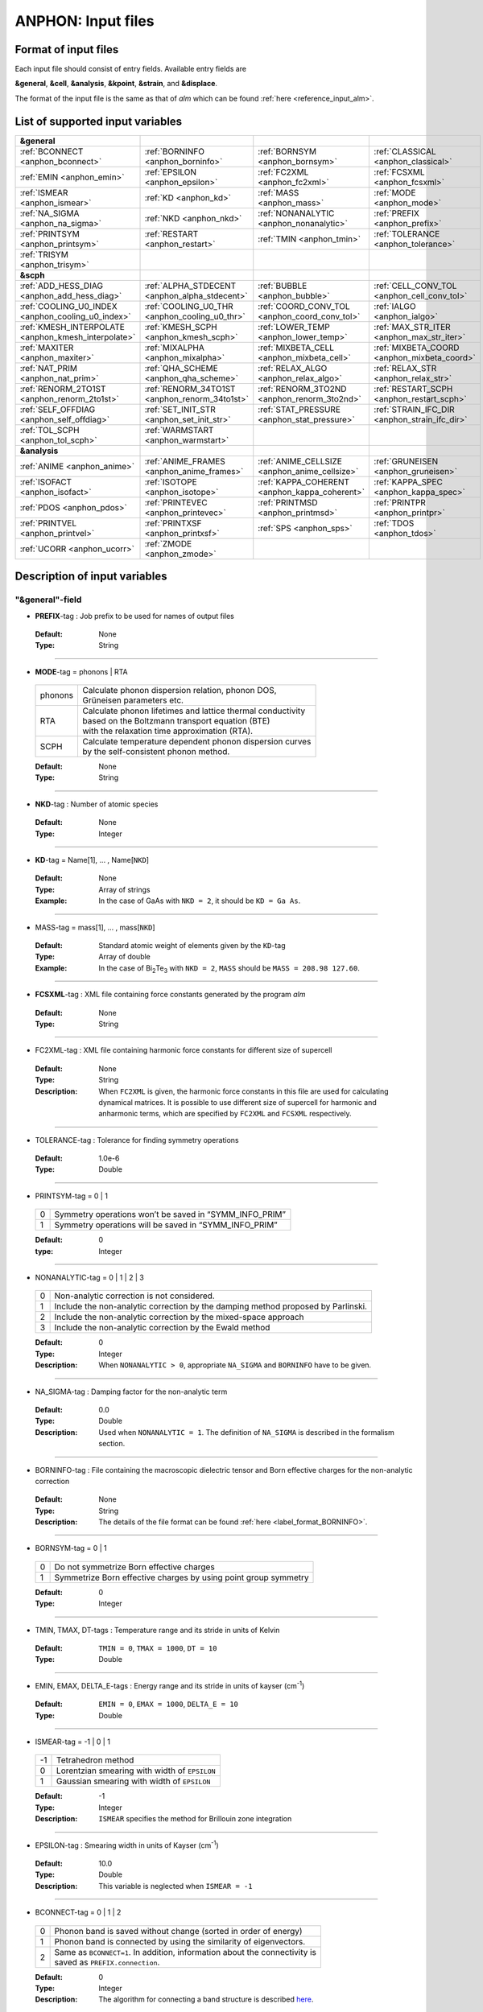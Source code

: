 .. |umulaut_u|    unicode:: U+00FC


ANPHON: Input files
-------------------

Format of input files
~~~~~~~~~~~~~~~~~~~~~

Each input file should consist of entry fields.
Available entry fields are 

**&general**, **&cell**, **&analysis**, **&kpoint**, **&strain**, and **&displace**.

The format of the input file is the same as that of *alm* which can be found :ref:`here <reference_input_alm>`.


.. _label_inputvar_anphon:

List of supported input variables
~~~~~~~~~~~~~~~~~~~~~~~~~~~~~~~~~

.. csv-table::
   :widths: 25, 25, 25, 25

   **&general**
   :ref:`BCONNECT <anphon_bconnect>`, :ref:`BORNINFO <anphon_borninfo>`, :ref:`BORNSYM <anphon_bornsym>`, :ref:`CLASSICAL <anphon_classical>`
   :ref:`EMIN <anphon_emin>`, :ref:`EPSILON <anphon_epsilon>`, :ref:`FC2XML <anphon_fc2xml>`, :ref:`FCSXML <anphon_fcsxml>`
   :ref:`ISMEAR <anphon_ismear>`, :ref:`KD <anphon_kd>`, :ref:`MASS <anphon_mass>`, :ref:`MODE <anphon_mode>`
   :ref:`NA_SIGMA <anphon_na_sigma>`, :ref:`NKD <anphon_nkd>`, :ref:`NONANALYTIC <anphon_nonanalytic>`, :ref:`PREFIX <anphon_prefix>`
   :ref:`PRINTSYM <anphon_printsym>`, :ref:`RESTART <anphon_restart>`, :ref:`TMIN <anphon_tmin>`, :ref:`TOLERANCE <anphon_tolerance>`
   :ref:`TRISYM <anphon_trisym>`
   **&scph**
   :ref:`ADD_HESS_DIAG <anphon_add_hess_diag>`, :ref:`ALPHA_STDECENT <anphon_alpha_stdecent>`, :ref:`BUBBLE <anphon_bubble>`, :ref:`CELL_CONV_TOL <anphon_cell_conv_tol>`
   :ref:`COOLING_U0_INDEX <anphon_cooling_u0_index>`, :ref:`COOLING_U0_THR <anphon_cooling_u0_thr>`, :ref:`COORD_CONV_TOL <anphon_coord_conv_tol>`, :ref:`IALGO <anphon_ialgo>`
   :ref:`KMESH_INTERPOLATE <anphon_kmesh_interpolate>`, :ref:`KMESH_SCPH <anphon_kmesh_scph>`, :ref:`LOWER_TEMP <anphon_lower_temp>`, :ref:`MAX_STR_ITER <anphon_max_str_iter>`
   :ref:`MAXITER <anphon_maxiter>`, :ref:`MIXALPHA <anphon_mixalpha>`, :ref:`MIXBETA_CELL <anphon_mixbeta_cell>`, :ref:`MIXBETA_COORD <anphon_mixbeta_coord>`
   :ref:`NAT_PRIM <anphon_nat_prim>`, :ref:`QHA_SCHEME <anphon_qha_scheme>`, :ref:`RELAX_ALGO <anphon_relax_algo>`, :ref:`RELAX_STR <anphon_relax_str>`
   :ref:`RENORM_2TO1ST <anphon_renorm_2to1st>`, :ref:`RENORM_34TO1ST <anphon_renorm_34to1st>`, :ref:`RENORM_3TO2ND <anphon_renorm_3to2nd>`, :ref:`RESTART_SCPH <anphon_restart_scph>`
   :ref:`SELF_OFFDIAG <anphon_self_offdiag>`, :ref:`SET_INIT_STR <anphon_set_init_str>`, :ref:`STAT_PRESSURE <anphon_stat_pressure>`, :ref:`STRAIN_IFC_DIR <anphon_strain_ifc_dir>`
   :ref:`TOL_SCPH <anphon_tol_scph>`, :ref:`WARMSTART <anphon_warmstart>`
   **&analysis**
   :ref:`ANIME <anphon_anime>`, :ref:`ANIME_FRAMES <anphon_anime_frames>`, :ref:`ANIME_CELLSIZE <anphon_anime_cellsize>`, :ref:`GRUNEISEN <anphon_gruneisen>`
   :ref:`ISOFACT <anphon_isofact>`, :ref:`ISOTOPE <anphon_isotope>`, :ref:`KAPPA_COHERENT <anphon_kappa_coherent>`, :ref:`KAPPA_SPEC <anphon_kappa_spec>`
   :ref:`PDOS <anphon_pdos>`, :ref:`PRINTEVEC <anphon_printevec>`, :ref:`PRINTMSD <anphon_printmsd>`, :ref:`PRINTPR <anphon_printpr>`
   :ref:`PRINTVEL <anphon_printvel>`, :ref:`PRINTXSF <anphon_printxsf>`, :ref:`SPS <anphon_sps>`, :ref:`TDOS <anphon_tdos>`
   :ref:`UCORR <anphon_ucorr>`, :ref:`ZMODE <anphon_zmode>`




Description of input variables
~~~~~~~~~~~~~~~~~~~~~~~~~~~~~~

"&general"-field
++++++++++++++++

.. _anphon_prefix:

* **PREFIX**-tag : Job prefix to be used for names of output files

 :Default:  None
 :Type: String

````

.. _anphon_mode:

* **MODE**-tag = phonons | RTA

 ========= ==============================================================
  phonons  | Calculate phonon dispersion relation, phonon DOS, 
           | Gr\ |umulaut_u|\ neisen parameters etc.

    RTA    | Calculate phonon lifetimes and lattice thermal conductivity 
           | based on the Boltzmann transport equation (BTE) 
           | with the relaxation time approximation (RTA).

   SCPH    | Calculate temperature dependent phonon dispersion curves
           | by the self-consistent phonon method.
 ========= ==============================================================

 :Default: None
 :Type: String

````

.. _anphon_nkd:

* **NKD**-tag : Number of atomic species

 :Default: None
 :Type: Integer

````

.. _anphon_kd:

* **KD**-tag = Name[1], ... , Name[``NKD``]

 :Default: None
 :Type: Array of strings
 :Example: In the case of GaAs with ``NKD = 2``, it should be ``KD = Ga As``.

````

.. _anphon_mass:

* MASS-tag = mass[1], ... , mass[``NKD``]

 :Default: Standard atomic weight of elements given by the ``KD``-tag
 :Type: Array of double
 :Example: In the case of Bi\ :sub:`2`\ Te\ :sub:`3` with ``NKD = 2``, ``MASS`` should be ``MASS = 208.98 127.60``.

````

.. _anphon_fcsxml:

* **FCSXML**-tag : XML file containing force constants generated by the program *alm*

 :Default: None
 :Type: String

````

.. _anphon_fc2xml:

* FC2XML-tag : XML file containing harmonic force constants for different size of supercell

 :Default: None
 :Type: String
 :Description: When ``FC2XML`` is given, the harmonic force constants in this file are used for calculating dynamical matrices. It is possible to use different size of supercell for harmonic and anharmonic terms, which are specified by ``FC2XML`` and ``FCSXML`` respectively.

````

.. _anphon_tolerance:

* TOLERANCE-tag : Tolerance for finding symmetry operations
  
 :Default: 1.0e-6
 :Type: Double

````

.. _anphon_printsym:

* PRINTSYM-tag = 0 | 1

 === =======================================================
  0   Symmetry operations won’t be saved in “SYMM_INFO_PRIM”
  1   Symmetry operations will be saved in “SYMM_INFO_PRIM”
 === =======================================================

 :Default: 0
 :type: Integer

````

.. _anphon_nonanalytic:

* NONANALYTIC-tag = 0 | 1 | 2 | 3

 === ===================================================================================
  0  | Non-analytic correction is not considered.

  1  | Include the non-analytic correction by the damping method proposed by Parlinski.

  2  | Include the non-analytic correction by the mixed-space approach 

  3  | Include the non-analytic correction by the Ewald method
 === ===================================================================================

 :Default: 0
 :Type: Integer
 :Description: When ``NONANALYTIC > 0``, appropriate ``NA_SIGMA`` and ``BORNINFO`` have to be given.

````

.. _anphon_na_sigma:

* NA_SIGMA-tag : Damping factor for the non-analytic term
 
 :Default: 0.0
 :Type: Double
 :Description: Used when ``NONANALYTIC = 1``. The definition of ``NA_SIGMA`` is described in the formalism section.

````

.. _anphon_borninfo:

* BORNINFO-tag : File containing the macroscopic dielectric tensor and Born effective charges for the non-analytic correction
 
 :Default: None
 :Type: String
 :Description: The details of the file format can be found :ref:`here <label_format_BORNINFO>`.

````

.. _anphon_bornsym:

* BORNSYM-tag = 0 | 1
 
 === =================================================================
  0   Do not symmetrize Born effective charges
  1   Symmetrize Born effective charges by using point group symmetry
 === =================================================================

 :Default: 0
 :Type: Integer

````

.. _anphon_tmin:

* TMIN, TMAX, DT-tags : Temperature range and its stride in units of Kelvin

 :Default: ``TMIN = 0``, ``TMAX = 1000``, ``DT = 10``
 :Type: Double

````

.. _anphon_emin:

* EMIN, EMAX, DELTA_E-tags : Energy range and its stride in units of kayser (cm\ :sup:`-1`)

 :Default: ``EMIN = 0``, ``EMAX = 1000``, ``DELTA_E = 10``
 :Type: Double

````

.. _anphon_ismear:

* ISMEAR-tag = -1 | 0 | 1

 === =======================================================
  -1  Tetrahedron method
  0   Lorentzian smearing with width of ``EPSILON``
  1   Gaussian smearing with width of ``EPSILON``
 === =======================================================

 :Default: -1
 :Type: Integer
 :Description: ``ISMEAR`` specifies the method for Brillouin zone integration

````

.. _anphon_epsilon:

* EPSILON-tag : Smearing width in units of Kayser (cm\ :sup:`-1`)

 :Default: 10.0
 :Type: Double
 :Description: This variable is neglected when ``ISMEAR = -1``

````

.. _anphon_bconnect:

* BCONNECT-tag = 0 | 1 | 2 

 === ===================================================================================
  0   | Phonon band is saved without change (sorted in order of energy)

  1   | Phonon band is connected by using the similarity of eigenvectors.

  2   | Same as ``BCONNECT=1``. In addition, information about the connectivity is 
      | saved as ``PREFIX.connection``.
 === ===================================================================================

 :Default: 0
 :Type: Integer
 :Description: The algorithm for connecting a band structure is described here_.

 .. _here : https://www.slideshare.net/TakeshiNishimatsu/two-efficient-algorithms-for-drawing-accurate-and-beautiful-phonon-dispersion

````

.. _anphon_classical:

* CLASSICAL-tag = 0 | 1

 === =======================================================
  0   Use quantum statistics (default)
  1   Use classical statistics
 === =======================================================

 :Default: 0
 :Type: Integer
 :Description: When ``CLASSICAL = 1``, all thermodynamic functions including the occupation function, heat capacity, and mean square displacements are calculated using the classical formulae. This option may be useful when comparing the lattice dynamics and molecular dynamics results.

````

.. _anphon_trisym:

* TRISYM-tag : Flag to use symmetry operations to reduce the number of triples of :math:`k` points for self-energy calculations

 === =======================================================
  0   Symmetry will not be used
  1   Use symmetry to reduce triples of :math:`k` points
 === =======================================================
 
 :Default: 1
 :Type: Integer
 :Description: This variable is used only when ``MODE = RTA``.

 .. Note::

  ``TRISYM = 1`` can reduce the computational cost, but phonon linewidth stored to the file
  ``PREFIX``.result needs to be averaged at points of degeneracy. 
  For that purpose, a subsidiary program *analyze_phonons.py** should be used.

````

.. _anphon_restart:

* RESTART-tag : Flag to restart the calculation when ``MODE = RTA``

 === =======================================================
  0   Calculate from scratch
  1   Restart from the existing file
 === =======================================================

 :Default: 1 if there is a file named ``PREFIX``.result; 0 otherwise
 :Type: Integer

````

"&scph"-field (Read only when ``MODE = SCPH``)
++++++++++++++++++++++++++++++++++++++++++++++

.. _anphon_kmesh_interpolate:

* KMESH_INTERPOLATE-tag = k1, k2, k3

 :Default: None
 :Type: Array of integers
 :Description: In the iteration process of the SCPH equation, the interpolation is done using the 
               :math:`k` mesh defined by ``KMESH_INTERPOLATE``. 

````

.. _anphon_kmesh_scph:

* KMESH_SCPH-tag = k1, k2, k3

 :Default: None
 :Type: Array of integers
 :Description: This :math:`k` mesh is used for the inner loop of the SCPH equation. 
               Each value of ``KMESH_SCPH`` must be equal to or a multiple of the number of ``KMESH_INTERPOLATE`` in the same direction.

````

.. _anphon_self_offdiag:

* SELF_OFFDIAG-tag = 0 | 1

 === ================================================================================
  0   Neglect the off-diagonal elements of the loop diagram in the SCPH calculation
  1   Consider the off-diagonal elements of the loop diagram in the SCPH calculation
 === ================================================================================

 :Default: 0
 :Type: Integer
 :Description: ``SELF_OFFDIAG = 1`` is more accurate, but expensive.

````

.. _anphon_tol_scph:

* TOL_SCPH-tag: Stopping criterion of the SCPH iteration

 :Default: 1.0e-10
 :Type: Double
 :Description: The SCPH iteration stops when both :math:`[\frac{1}{N_{q}}\sum_{q} (\Omega_{q}^{(i)}-\Omega_{q}^{(i-1)})^{2}]^{1/2}` < ``TOL_SCPH`` and :math:`(\Omega_{q}^{(i)})^{2} \geq 0 \; (\forall q)` are satisfied. Here, :math:`\Omega_{q}^{(i)}` is the anharmonic phonon frequency in the :math:`i`\ th iteration and :math:`q` is the phonon modes at the irreducible momentum grid of ``KMESH_INTERPOLATE``.

````

.. _anphon_mixalpha:

* MIXALPHA-tag: Mixing parameter used in the SCPH iteration

 :Default: 0.1
 :Type: Double

````

.. _anphon_maxiter:

* MAXITER-tag: Maximum number of the SCPH iteration

 :Default: 1000
 :Type: Integer

````

.. _anphon_lower_temp:

* LOWER_TEMP-tag = 0 | 1

 === ===============================================================================
  0   The SCPH iteration start from ``TMIN`` to ``TMAX``. (Raise the temperature)
  1   The SCPH iteration start from ``TMAX`` to ``TMIN``. (Lower the temperature)
 === ===============================================================================

 :Default: 1
 :Type: Integer

````

.. _anphon_warmstart:

* WARMSTART-tag = 0 | 1

 === ===============================================================================
  0   SCPH iteration is initialized by harmonic frequencies and eigenvectors
  1   SCPH iteration is initialized by the solution of the previous temperature
 === ===============================================================================

 :Default: 1
 :Type: Integer
 :Description: ``WARMSTART = 1`` usually improves the convergence.

````

.. _anphon_ialgo:

* IALGO-tag = 0 | 1

 === ===============================================================================
  0   MPI parallelization for the :math:`k` point
  1   MPI parallelization for the phonon branch
 === ===============================================================================

 :Default: 0
 :Type: Integer
 :Description: Use ``IALGO = 1`` when the primitive cell contains many atoms and the number of :math:`k` points is small.

````

.. _anphon_restart_scph:

* RESTART_SCPH-tag = 0 | 1

 === ==============================================================
  0   Perform a SCPH calculation from scratch
  1   Skip a SCPH iteration by loading a precalculated result
 === ==============================================================

 :Default: 1 if the file ``PREFIX.scph_dymat`` exists in the working directory; 0 otherwise
 :Type: Integer


````

.. _anphon_bubble:

* BUBBLE-tag = 0 | 1

 === ==============================================================
  0   No bubble correction to the dynamical matrix
  1   Calculate bubble correction on top of the SCPH dynamical matrix
 === ==============================================================

 :Default: 0
 :Type: Integer


````

.. _anphon_relax_str:

* RELAX_STR-tag = 0 | 1 | 2 | -1 | -2

 === ==============================================================
  0   Don't relax the crystal structure
  1   Relax atomic positions using SCPH.
  2   Relax atomic positions and cell shape using SCPH.
  -1  Relax atomic positions and cell shape using QHA.
  -2  Lowest-order QHA.
 === ==============================================================

 :Default: 0
 :Type: Integer
````

.. _anphon_relax_algo:

* RELAX_ALGO-tag = 1 | 2

 === ==============================================================
  1   Steepest decent (not recommended)
  2   Newton-like method
 === ==============================================================

 :Default: 2
 :Type: Integer

 :Description: Algorithm to update the crystal structure in structural optimization. 
               This option is used only when ``RELAX_STR = 1, -2, -1``.
               ``RELAX_ALGO = 1`` works properly only when the unit cell is fixed (``RELAX_STR = 1``).
````

.. _anphon_alpha_stdecent:

* ALPHA_STDECENT-tag: Coefficient of steepest decent in structural optimization

 :Default: 1.0e4
 :Type: Double

 :Description: :math:`\alpha` coefficient in structural optimization with steepest-decent algorithm.
               The unit is [:math:`m_e a_B^2/(2\text{Ry})`]. 
               This option is used only when ``RELAX_ALGO = 1``.

````

.. _anphon_max_str_iter:

* MAX_STR_ITER-tag: Maximum number of structure updates.

 :Default: 100
 :Type: Integer

 :Description: This option is used only when ``RELAX_STR = 1, 2, -1``.

````

.. _anphon_add_hess_diag:

* ADD_HESS_DIAG-tag: Correction to the estimated Hessian of free energy in units of kayser (cm\ :sup:`-1`)

 :Default: 100.0
 :Type: Double

 :Description: The squared ``ADD_HESS_DIAG`` is added to the diagonal components of estimated Hessians, which is used to update crystal structures in structural optimization. 
               This option is used only when ``RELAX_ALGO = 2``.

````

.. _anphon_coord_conv_tol:

* COORD_CONV_TOL-tag: Threshold of convergence for atomic positions in structural optimization.

 :Default: 1.0e-5
 :Type: Double

 :Description: The value is interpreted in units of Angstrom.
               This option is used only when ``RELAX_ALGO = 1, 2, -1``.

````

.. _anphon_mixbeta_coord:

* MIXBETA_COORD-tag: Mixing coefficient for atomic positions in structure update.

 :Default: 0.5
 :Type: Double

 :Description: This option is used only when ``RELAX_ALGO = 1, 2, -1``.

````

.. _anphon_cell_conv_tol:

* CELL_CONV_TOL-tag: Threshold of convergence for displacement gradient tensor :math:`u_{\mu \nu}` in structural optimization.

 :Default: 1.0e-5
 :Type: Double

 :Description: This option is used only when ``RELAX_ALGO = 2, -1``.

````

.. _anphon_mixbeta_cell:

* MIXBETA_CELL-tag: Mixing coefficient for displacement gradient tensor :math:`u_{\mu \nu}` in structure update.

 :Default: 0.5
 :Type: Double

 :Description: This option is used only when ``RELAX_ALGO = 1, 2, -1``.

````

.. _anphon_set_init_str:

* SET_INIT_STR-tag = 1 | 2 | 3

 === ==============================================================
  1   Set initial structure from the input file at each temperature.
  2   Start from the crystal structure of the previous temperature.
  3   Start from the crystal structure of the previous temperature in low-symmetry phase.
 === ==============================================================

 :Default: 1
 :Type: Integer

 :Description: This option specifies how to set the initial structure of structural optimization at different temperatures.
               This option is used only when ``RELAX_ALGO = 1, 2, -1``.
               The initial structure at the initial temperature is set from the input file in all options.
               The initial structure of the input file is read from ``&strain`` field and ``&displace`` field.
               When ``SET_INIT_STR = 3`` and the crystal structure converges to the high-symmetry phase in the previous temprature, the initial displacement from the input file is used. The criterion to distinguish low-symmetry and high-symmetry phases is explained in :ref:`COOLING_U0_THR <anphon_cooling_u0_thr>`.

````

.. _anphon_cooling_u0_index:

* COOLING_U0_INDEX-tag = 0, 1, ..., 3x ``NAT_PRIM`` -1

 :Default: 1
 :Type: Integer

 :Description: Specify as 3x:math:`\alpha` + :math:`\mu`. :math:`\alpha` denotes the atom index in the primitive cell and :math:`\mu` is the xyz index, where both indices are zero-indexed.
               Both indices are zero-indexed. See the description of :ref:`COOLING_U0_THR <anphon_cooling_u0_thr>` for details.
               This option is used only when ``SET_INIT_STR = 3``.

````

.. _anphon_cooling_u0_thr:

* COOLING_U0_THR-tag: Threshold to judge high-symmetry phase in structural optimization [Bohr].

 :Default: 0.001
 :Type: Double

 :Description: The crystal structure is judged to be back to the high-symmetry phase if 
               :math:`u^{(0)}` [``COOLING_U0_INDEX``] <` ``COOLING_U0_THR``. 
               This option is useful in cooling calculations because small displacements to the high-symmetry structure is required to induce spontaneous symmetry breaking.
               This option is used only when ``SET_INIT_STR = 3``.
 
````

.. _anphon_stat_pressure:

* STAT_PRESSURE-tag: Hydrostatic pressure in GPa.

 :Default: 0.0
 :Type: Double

````

.. _anphon_nat_prim:

* NAT_PRIM-tag: Number of atoms in the primitive cell.

 :Default: 0
 :Type: Integer

 :Description: Required when ``RELAX_STR != 0``.

````

.. _anphon_qha_scheme:

* QHA_SCHEME-tag = 0 | 1 | 2

 === ==============================================================
  0   Full optimization within QHA.
  1   zero-static internal stress approximation (ZSISA).
  2   volumetric ZSISA (v-ZSISA).
 === ==============================================================

 :Default: 0
 :Type: Integer

 :Description: This option is used only when ``RELAX_STR = -1``.

````

.. _anphon_renorm_2to1st:

* RENORM_2TO1ST-tag = 0 | 1 | 2

 === ==============================================================
  0   Real-space IFC renormalization. (not recommended)
  1   Finite difference method with respect to strain.
  2   Set zero.
 === ==============================================================

 :Default: 1
 :Type: Integer

 :Description: This option specifies the method to calculate first-order derivatives of first-order IFCs with respect to strain. 
 
  :math:`\frac{\partial \Phi_{\mu}(0\alpha)}{\partial u_{\mu_1 \nu_1} }`,

  This option is used only when ``RELAX_STR = -2, -1, 2``.
  Note that ``RENORM_2TO1ST = 0`` requires rotational invariance on IFCs, which is not checked in program ANPHON. We recommend using ``RENORM_2TO1ST = 1`` because finite-difference method gives more accurate values for strain-IFC couplings.
  ``RENORM_2TO1ST = 2`` can be used for high-symmetry materials, for which users need to check the validity to use the option.

````

.. _anphon_renorm_34to1st:

* RENORM_34TO1ST-tag = 0 | 1 

 === ==============================================================
  0   Real-space IFC renormalization.
  1   Set zero.
 === ==============================================================

 :Default: 1
 :Type: Integer

 :Description: This option specifies the method to calculate second and higher-order derivatives of first-order IFCs with respect to strain. 

  :math:`\frac{\partial^2 \Phi_{\mu}(0\alpha)}{\partial u_{\mu_1 \nu_1} \partial u_{\mu_2 \nu_2}}`,
  :math:`\frac{\partial^3 \Phi_{\mu}(0\alpha)}{\partial u_{\mu_1 \nu_1} \partial u_{\mu_2 \nu_2} \partial u_{\mu_3 \nu_3}}`  

  This option is used only when ``RELAX_STR = -2, -1, 2``.
  Note that ``RENORM_34TO1ST = 0`` requires rotational invariance on IFCs, which users need to check by themselves.

````

.. _anphon_renorm_3to2nd:

* RENORM_3TO2ND-tag = 0 | 1 | 2

 === ==============================================================
  0   Real-space IFC renormalization.
  1   Finite difference method (Read input from all six strain patterns).
  2   Finite difference method (Read input from specified strain patterns).
 === ==============================================================

 :Default: 1
 :Type: Integer

 :Description: This option specifies the method to calculate first-order derivatives of harmonic IFCs with respect to strain.
 
  :math:`\frac{\partial \Phi_{\mu_1 \mu_2}(0\alpha_1, R \alpha_2)}{\partial u_{\mu \nu}}`

  This option is used only when ``RELAX_STR = -2, -1, 2``.
  To use ``RENORM_3TO2ND = 2``, the entries of the rotation matrices of all symmetry operations must be either 0 or :math:`\pm` 1 in Cartesian representation.
````

.. _anphon_strain_ifc_dir:

* STRAIN_IFC_DIR-tag: Directory name of the inputs of strain-IFC couplings.

 :Default: None
 :Type: String

````



"&cell"-field
+++++++++++++

Please specify the cell parameters of the *primitive cell* as::

 &cell
  a
  a11 a12 a13
  a21 a22 a23
  a31 a32 a33
 /

The cell parameters are then given by :math:`\vec{a}_{1} = a \times (a_{11}, a_{12}, a_{13})`,
:math:`\vec{a}_{2} = a \times (a_{21}, a_{22}, a_{23})`, and :math:`\vec{a}_{3} = a \times (a_{31}, a_{32}, a_{33})`.

.. Note::

 The lattice constant :math:`a` must be consistent with the value used for the program *alm*.
 For example, if one used :math:`a = 20.4 a_{0}` for a 2x2x2 supercell of Si, one should use :math:`a = 10.2 a_{0}`
 here for the primitive cell.

````

"&kpoint"-field
+++++++++++++++

This entry field is used to specify the list of :math:`k` points to be calculated. 
The first entry **KPMODE** specifies the types of calculation which is followed by detailed entries.

* **KPMODE = 0** : Calculate phonon frequencies at given :math:`k` points

 For example, if one wants to calculate phonon frequencies at Gamma (0, 0, 0) and X (0, 1/2, 1/2) of an FCC crystal, 
 the ``&kpoint`` entry should be written as
 ::

  &kpoint
   0
   0.000 0.000 0.000
   0.000 0.500 0.500
  /

* **KPMODE = 1** : Band dispersion calculation

 For example, if one wants to calculate phonon dispersion relations along G\-K\-X\-G\-L of a FCC crystal, 
 the ``&kpoint`` entry should be written as follows::

  &kpoint
   1
   G 0.000 0.000 0.000  K 0.375 0.375 0.750 51
   K 0.375 0.375 0.750  X 0.500 0.500 1.000 51
   X 0.000 0.500 0.500  G 0.000 0.000 0.000 51
   G 0.000 0.000 0.000  L 0.500 0.500 0.500 51
  /

 The 1st and 5th columns specify the character of Brillouin zone edges, 
 which are followed by fractional coordinates of each point. 
 The last column indicates the number of sampling points. 

* **KPMODE = 2** : Uniform :math:`k` grid for phonon DOS and thermal conductivity

 In order to perform a calculation with 20x20x20 :math:`k` grid, the entry should be 
 ::

  &kpoint
   2
   20 20 20
  /

````

"&strain"-field
+++++++++++++++++

Please specify the initial displacement gradient tensor :math:`u_{\mu \nu}` for structural optimization as ::

 &cell
 u_xx u_xy u_xz
 u_yx u_yy u_yz
 u_zx u_zy u_zz
 /
````

Note that a user need to give a symmetric matrix.

"&displace"-field
+++++++++++++++++

Please specify the initial atomic displacements :math:`u^{(0)}_{\alpha \mu}` [Bohr].

* **DISPMODE = 0** : Fractional coordinate representation

 The ``&displace`` entry should be written as follows.
 The first four lines after DISPMODE (= 0) specifies the unit cell, whose format is the same as the ``&cell`` field.
 Note that the unit cell in the ``&displace`` field is used only for transforming the input to the real space representation. Thus, the unit cell here does not need to be commensurate with the primitive cell or some supercells.
 
 u_ij is the j-th component of the displacement of i-th atom in the primitive cell in fractional coordinate representation.
 ::

  &displace
   0
   a
   a11 a12 a13
   a21 a22 a23
   a31 a32 a33
   u_01, u_02, u_03
   ...
  /

* **DISPMODE = 1** : Cartesian coordinate representation

 Each line after DISPMODE (= 1) specifies the initial atomic displacement in Cartesian representation. 
 u_ij is the j component of the displacement of i-th atom in the primitive cell.
 ::

  &displace
   1
   u_0x, u_0y, u_0z
   ...
  /


"&analysis"-field
+++++++++++++++++

.. _anphon_gruneisen:

* GRUNEISEN-tag = 0 | 1

 === ===================================================================
  0   Gr\ |umulaut_u|\ neisen parameters will not be calculated
  1   Gr\ |umulaut_u|\ neisen parameters will be stored
 === ===================================================================

 :Default: 0
 :Type: Integer
 :Description:  When ``MODE = phonons`` and ``GRUNEISEN = 1``, Gr\ |umulaut_u|\ neisen parameters will be stored in ``PREFIX``.gru (*KPMODE* = 1) or ``PREFIX``.gru_all (*KPMODE* = 2).

.. Note::

 To compute Gr\ |umulaut_u|\ neisen parameters, cubic force constants must be contained in the ``FCSXML`` file.


````

.. _anphon_printevec:

* PRINTEVEC-tag = 0 | 1

 === ===================================================================
  0   Do not print phonon eigenvectors
  1   Print phonon eigenvectors in the ``PREFIX``.evec file
 === ===================================================================

 :Default: 0
 :Type: Integer

````

.. _anphon_printxsf:

* PRINTXSF-tag = 0 | 1

 === ===================================================================
  0   Do not save an AXSF file
  1   Create an AXSF file ``PREFIX``.axsf
 === ===================================================================

 :Default: 0
 :Type: Integer
 :Description: This is to visualize the direction of vibrational modes at gamma (0, 0, 0) by XCrySDen. 
               This option is valid only when ``MODE = phonons``.

````

.. _anphon_printvel:

* PRINTVEL-tag = 0 | 1

 === ===================================================================
  0   Do not print group velocity
  1   Store phonon velocities to a file
 === ===================================================================

 :Default: 0
 :Type: Integer
 :Description: When ``MODE = phonons`` and ``PRINTVEL = 1``, group velocities of phonons will be stored in ``PREFIX``.phvel (*KPMODE* = 1) or ``PREFIX``.phvel_all (*KPMODE* = 2).

````

.. _anphon_printmsd:

* PRINTMSD-tag = 0 | 1

 === ===================================================================
  0   Do not print mean-square-displacement (MSD) of atoms
  1   Save MSD of atoms to the file ``PREFIX``.mds
 === ===================================================================
 
 :Default: 0
 :Type: Integer
 :Description: This flag is available only when ``MODE = phonons`` and *KPMODE* = 2.

````

.. _anphon_pdos:

* PDOS-tag = 0 | 1

 === ===================================================================
  0   Only the total DOS will be printed in ``PREFIX``.dos
  1   Atom-projected phonon DOS will be stored in ``PREFIX``.dos
 === ===================================================================

 :Default: 0
 :Type: Integer
 :Description: This flag is available only when ``MODE = phonons`` and *KPMODE* = 2.

````

.. _anphon_tdos:

* TDOS-tag = 0 | 1

 === ===================================================================
  0   Do not compute two-phonon DOS
  1   Two-phonon DOSs will be stored in ``PREFIX``.tdos
 === ===================================================================
 
 :Default: 0
 :Type: Integer
 :Description: This flag is available only when ``MODE = phonons`` and *KPMODE* = 2.

 .. Note::

  Calculation of two-phonon DOS is computationally expensive.

````

.. _anphon_sps:

* SPS-tag = 0 | 1 | 2

 === ====================================================================================
  0   Do not compute scattering phase space
  1   | Total and mode-decomposed scattering phase space involving 
      | the three-phonon processes will be stored in ``PREFIX``.sps
  2   Three-phonon scattering phase space with the Bose factor will be stored 
      in ``PREFIX``.sps_Bose
 === ====================================================================================
 
 :Default: 0
 :Type: Integer
 :Description: This flag is available only when ``MODE = phonons`` and *KPMODE* = 2.


````

.. _anphon_printpr:

* PRINTPR-tag = 0 | 1

 === ====================================================================================
  0   Do not compute the (atomic) participation ratio
  1   | Compute participation ratio and atomic participation ratio, which will be 
      | stored in  ``PREFIX``.pr and ``PREFIX``.apr respectively.
 === ====================================================================================
 
 :Default: 0
 :Type: Integer
 :Description: This flag is available when ``MODE = phonons``.


````

.. _anphon_kappa_coherent:

* KAPPA_COHERENT-tag = 0 | 1 | 2

 === ====================================================================================
  0    Do not compute the coherent component of thermal conductivity
  1    Compute the coherent component of thermal conductivity and save it in ``PREFIX``.kl_coherent.
  2  | In addition to above (``KAPPA_COHERENT = 1``), all elements of the coherent term
     | are saved in ``PREFIX``.kc_elem.
 === ====================================================================================
 
 :Default: 0
 :Type: Integer
 :Description: This flag is available when ``MODE = RTA``. For the theoretical details, please see :ref:`this page <kappa_coherent>`.

 .. caution::

     Still experimental. Please check the validity of results carefully.


````

.. _anphon_kappa_spec:

* KAPPA_SPEC-tag = 0 | 1

 === ====================================================================================
  0   Do not compute the thermal conductivity spectra
  1   Compute the thermal conductivity spectra, which will be 
      stored in  ``PREFIX``.kappa_spec .
 === ====================================================================================
 
 :Default: 0
 :Type: Integer
 :Description: This flag is available when ``MODE = RTA``.


````

.. _anphon_isotope:

* ISOTOPE-tag = 0 | 1

 === =========================================================================
  0   Do not consider phonon-isotope scatterings
  1   Consider phonon-isotope scatterings
  2   | Consider phonon-isotope scatterings as in ``ISOTOPE = 1`` and 
      | the calculated selfenergy is stored in ``PREFIX``.gamma_isotope
 === =========================================================================
 
 :Default: 0
 :Type: Integer
 :Description: When ``MODE = RTA`` and ``ISOTOPE = 1 or 2``, phonon scatterings due to isotopes will be considered perturbatively. ``ISOFACT`` should be properly given.

````

.. _anphon_isofact:

* ISOFACT-tag = isofact[1], ... , isofact[``NKD``]

 :Default: Automatically calculated from the ``KD`` tag
 :Type: Array of doubles
 :Description: Isotope factor is a dimensionless value defined by :math:`\sum_{i} f_{i} (1 - m_{i}/\bar{m})^{2}`. 
               Here, :math:`f_{i}` is the fraction of the :math:`i`\ th isotope of an element having mass :math:`m_{i}`, 
               and :math:`\bar{m}=\sum_{i}f_{i}m_{i}` is the average mass, respectively. 
               This quantity is equivalent to :math:`g_{2}` appearing in the original paper by S. Tamura [Phys. Rev. B, 27, 858.].


````

.. _anphon_ucorr:

* UCORR-tag = 0 | 1

 === =========================================================================
  0   Do nothing
  1   | Compute the displacement-displacement correlation function.
      | The result is stored in ``PREFIX``.ucorr
 === =========================================================================
 
 :Default: 0
 :Type: Integer
 :Description: The displacement-displacement correlation function involves two atoms. The first atom is located in the primitive cell at the center (shift1=[0,0,0]) and the second atom is located in the :math:`\ell'`\  th cell. The translation vector to the :math:`\ell'`\  th cell can be specified by the ``SHIFT_UCORR`` tag. This tag is effective only when ``MODE = phonons`` and *KPMODE* = 2


````

.. _anphon_shift_ucorr:

* SHIFT_UCORR-tag = l1, l2, l3

 :Default: [0, 0, 0]
 :Type: Array of integers
 :Description: This tag specifies the translation vector used for computing the displacement-displacement (uu) correlation function. For example, if one wants to compute the uu correlation function between an atom 1 in the cell at the center and atom 2 in the neighboring cell at :math:`\boldsymbol{r}(\ell')=(1,0,0)`, ``SHIFT_UCORR`` should be set as ``SHIFT_UCORR = 1 0 0``.

````

.. _anphon_zmode:

* ZMODE-tag = 0 | 1

 === =========================================================================
  0   Do nothing
  1   | Compute the mode effective charges of the zone-center phonons. 
      | The result is stored in ``PREFIX``.zmode
 === =========================================================================
 
 :Default: 0
 :Type: Integer
 :Description: When ``MODE = phonons`` and ``ZMODE = 1``, the mode effective charges are computed for the phonon modes at the Gamma point and saved in ``PREFIX``.zmode. The unit of the mode effective charge is :math:`e \; \text{amu}^{-1/2}`.


````

.. .. _anphon_fe_bubble:

.. * FE_BUBBLE-tag = 0 | 1

..  === ====================================================================================
..   0   Do not compute the vibrational free-energy associated with the bubble diagram
..   1   | Compute the vibrational free-energy associated with the bubble diagram and 
..       | save it in ``PREFIX``.thermo (when ``MODE = phonons``) or ``PREFIX``.scph_thermo (when ``MODE = SCPH``).
..  === ====================================================================================
 
..  :Default: 0
..  :Type: Integer
..  :Description: This tag is used when *KPMODE* = 2.


.. ````

.. _anphon_anime:

* ANIME-tag = k1, k2, k3

 :Default: None
 :Type: Array of doubles
 :Description: This tag is to animate vibrational mode. k1, k2, and k3 specify the momentum of phonon modes to animate,
               which should be given in units of the reciprocal lattice vector. For example, ``ANIME = 0.0 0.0 0.5`` will 
               animate phonon modes at (0, 0, 1/2). When ``ANIME`` is given, ``ANIME_CELLSIZE`` is also necessary.
               You can choose the format of animation files, either AXSF or XYZ, by ``ANIME_FORMAT`` tag.


````

.. _anphon_anime_frames:

* ANIME_FRAMES-tag: The number of frames saved in animation files

 :Default: 20
 :Type: Integer

````

.. _anphon_anime_cellsize:

* ANIME_CELLSIZE-tag = L1, L2, L3

 :Default: None
 :Type: Array of integers
 :Description: This tag specifies the cell size for animation. L1, L2, and L3 should be large enough to be 
               commensurate with the reciprocal point given by the ``ANIME`` tag.

````

.. _anphon_anime_format:

* ANIME_FORMAT = xsf | xyz

 :Default: xyz
 :Type: String
 :Description: When ``ANIME_FORMAT = xsf``, ``PREFIX``.anime???.axsf files are created for XcrySDen.
               When ``ANIME_FORMAT = xyz``, ``PREFIX``.anime???.xyz files are created for VMD (and any other supporting software such as Jmol).


````

.. _label_format_BORNINFO:

Format of BORNINFO
~~~~~~~~~~~~~~~~~~

When one wants to consider the LO-TO splitting near the :math:`\Gamma` point, it is necessary to set ``NONANALYTIC = 1`` and
provide ``BORNINFO`` file containing dielectric tensor :math:`\epsilon^{\infty}` and Born effective charge :math:`Z^{*}`.
In ``BORNINFO`` file, the dielectric tensor should be written in first 3 lines which are followed by Born effective charge tensors
for each atom as the following.

.. math::
   :nowrap:

   \begin{eqnarray*}
    \epsilon_{xx}^{\infty} & \epsilon_{xy}^{\infty} & \epsilon_{xz}^{\infty} \\
    \epsilon_{yx}^{\infty} & \epsilon_{yy}^{\infty} & \epsilon_{yz}^{\infty} \\
    \epsilon_{zx}^{\infty} & \epsilon_{zy}^{\infty} & \epsilon_{zz}^{\infty} \\
    Z_{1,xx}^{*} & Z_{1,xy}^{*} & Z_{1,xz}^{*} \\
    Z_{1,yx}^{*} & Z_{1,yy}^{*} & Z_{1,zz}^{*} \\
    Z_{1,zx}^{*} & Z_{1,zy}^{*} & Z_{1,zz}^{*} \\
    & \vdots & \\
    Z_{N_p,xx}^{*} & Z_{N_p,xy}^{*} & Z_{N_p,xz}^{*} \\
    Z_{N_p,yx}^{*} & Z_{N_p,yy}^{*} & Z_{N_p,zz}^{*} \\
    Z_{N_p,zx}^{*} & Z_{N_p,zy}^{*} & Z_{N_p,zz}^{*} \\
   \end{eqnarray*} 

Here, :math:`N_p` is the number of atoms contained in the *primitive cell*.

.. Attention::

 Please pay attention to the order of Born effective charges.	
